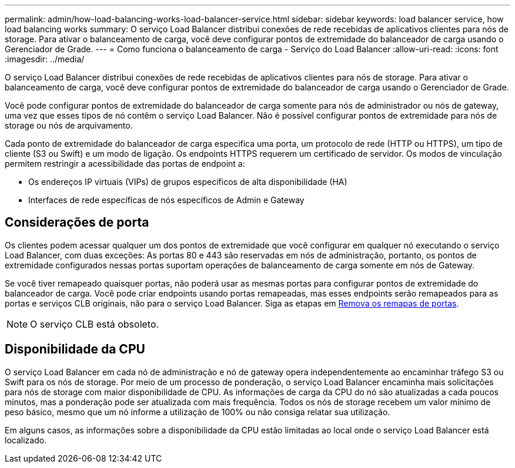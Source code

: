 ---
permalink: admin/how-load-balancing-works-load-balancer-service.html 
sidebar: sidebar 
keywords: load balancer service, how load balancing works 
summary: O serviço Load Balancer distribui conexões de rede recebidas de aplicativos clientes para nós de storage. Para ativar o balanceamento de carga, você deve configurar pontos de extremidade do balanceador de carga usando o Gerenciador de Grade. 
---
= Como funciona o balanceamento de carga - Serviço do Load Balancer
:allow-uri-read: 
:icons: font
:imagesdir: ../media/


[role="lead"]
O serviço Load Balancer distribui conexões de rede recebidas de aplicativos clientes para nós de storage. Para ativar o balanceamento de carga, você deve configurar pontos de extremidade do balanceador de carga usando o Gerenciador de Grade.

Você pode configurar pontos de extremidade do balanceador de carga somente para nós de administrador ou nós de gateway, uma vez que esses tipos de nó contêm o serviço Load Balancer. Não é possível configurar pontos de extremidade para nós de storage ou nós de arquivamento.

Cada ponto de extremidade do balanceador de carga especifica uma porta, um protocolo de rede (HTTP ou HTTPS), um tipo de cliente (S3 ou Swift) e um modo de ligação. Os endpoints HTTPS requerem um certificado de servidor. Os modos de vinculação permitem restringir a acessibilidade das portas de endpoint a:

* Os endereços IP virtuais (VIPs) de grupos específicos de alta disponibilidade (HA)
* Interfaces de rede específicas de nós específicos de Admin e Gateway




== Considerações de porta

Os clientes podem acessar qualquer um dos pontos de extremidade que você configurar em qualquer nó executando o serviço Load Balancer, com duas exceções: As portas 80 e 443 são reservadas em nós de administração, portanto, os pontos de extremidade configurados nessas portas suportam operações de balanceamento de carga somente em nós de Gateway.

Se você tiver remapeado quaisquer portas, não poderá usar as mesmas portas para configurar pontos de extremidade do balanceador de carga. Você pode criar endpoints usando portas remapeadas, mas esses endpoints serão remapeados para as portas e serviços CLB originais, não para o serviço Load Balancer. Siga as etapas em xref:../maintain/removing-port-remaps.adoc[Remova os remapas de portas].


NOTE: O serviço CLB está obsoleto.



== Disponibilidade da CPU

O serviço Load Balancer em cada nó de administração e nó de gateway opera independentemente ao encaminhar tráfego S3 ou Swift para os nós de storage. Por meio de um processo de ponderação, o serviço Load Balancer encaminha mais solicitações para nós de storage com maior disponibilidade de CPU. As informações de carga da CPU do nó são atualizadas a cada poucos minutos, mas a ponderação pode ser atualizada com mais frequência. Todos os nós de storage recebem um valor mínimo de peso básico, mesmo que um nó informe a utilização de 100% ou não consiga relatar sua utilização.

Em alguns casos, as informações sobre a disponibilidade da CPU estão limitadas ao local onde o serviço Load Balancer está localizado.
